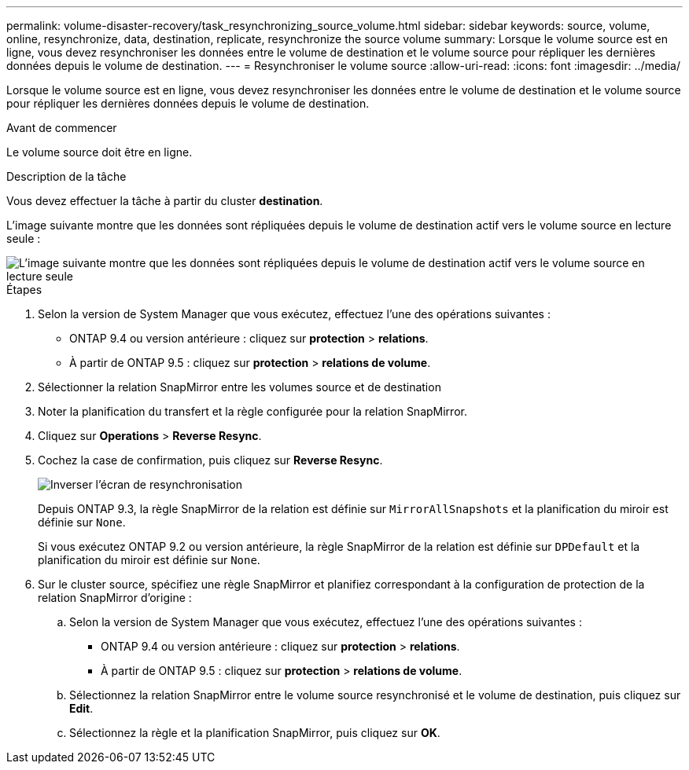 ---
permalink: volume-disaster-recovery/task_resynchronizing_source_volume.html 
sidebar: sidebar 
keywords: source, volume, online, resynchronize, data, destination, replicate, resynchronize the source volume 
summary: Lorsque le volume source est en ligne, vous devez resynchroniser les données entre le volume de destination et le volume source pour répliquer les dernières données depuis le volume de destination. 
---
= Resynchroniser le volume source
:allow-uri-read: 
:icons: font
:imagesdir: ../media/


[role="lead"]
Lorsque le volume source est en ligne, vous devez resynchroniser les données entre le volume de destination et le volume source pour répliquer les dernières données depuis le volume de destination.

.Avant de commencer
Le volume source doit être en ligne.

.Description de la tâche
Vous devez effectuer la tâche à partir du cluster *destination*.

L'image suivante montre que les données sont répliquées depuis le volume de destination actif vers le volume source en lecture seule :

image::../media/reverse_resync_2555.gif[L'image suivante montre que les données sont répliquées depuis le volume de destination actif vers le volume source en lecture seule]

.Étapes
. Selon la version de System Manager que vous exécutez, effectuez l'une des opérations suivantes :
+
** ONTAP 9.4 ou version antérieure : cliquez sur *protection* > *relations*.
** À partir de ONTAP 9.5 : cliquez sur *protection* > *relations de volume*.


. Sélectionner la relation SnapMirror entre les volumes source et de destination
. Noter la planification du transfert et la règle configurée pour la relation SnapMirror.
. Cliquez sur *Operations* > *Reverse Resync*.
. Cochez la case de confirmation, puis cliquez sur *Reverse Resync*.
+
image::../media/reverse_resync_4eea.gif[Inverser l'écran de resynchronisation]

+
Depuis ONTAP 9.3, la règle SnapMirror de la relation est définie sur `MirrorAllSnapshots` et la planification du miroir est définie sur `None`.

+
Si vous exécutez ONTAP 9.2 ou version antérieure, la règle SnapMirror de la relation est définie sur `DPDefault` et la planification du miroir est définie sur `None`.

. Sur le cluster source, spécifiez une règle SnapMirror et planifiez correspondant à la configuration de protection de la relation SnapMirror d'origine :
+
.. Selon la version de System Manager que vous exécutez, effectuez l'une des opérations suivantes :
+
*** ONTAP 9.4 ou version antérieure : cliquez sur *protection* > *relations*.
*** À partir de ONTAP 9.5 : cliquez sur *protection* > *relations de volume*.


.. Sélectionnez la relation SnapMirror entre le volume source resynchronisé et le volume de destination, puis cliquez sur *Edit*.
.. Sélectionnez la règle et la planification SnapMirror, puis cliquez sur *OK*.



